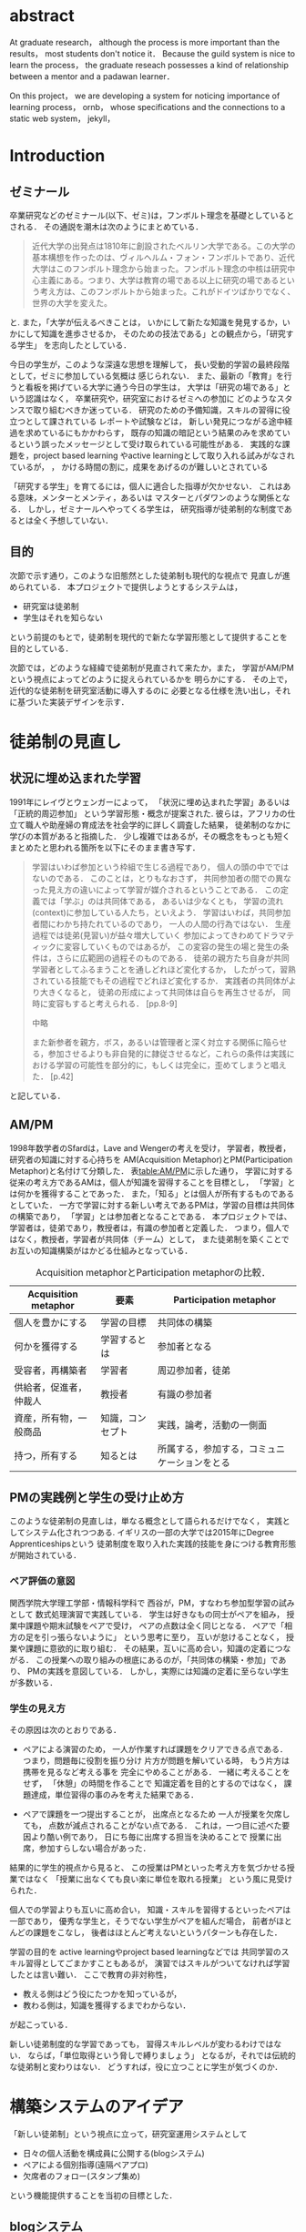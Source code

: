 #+OPTIONS: ^:{}
#+STARTUP: indent nolineimages
#+LANGUAGE:  jp
#+OPTIONS:  toc:nil  timestamp:nil

#+LaTeX_HEADER: \usepackage{url}

#+DATE:

* abstract
  At graduate research，
  although the process is more important than the results，
  most students don't notice it．
  Because the guild system is nice to learn the process，
  the graduate reseach possesses a kind of
  relationship between
  a mentor and a padawan learner．

  On this project，
  we are developing a system for
  noticing importance of learning process，
  ornb， whose specifications and
  the connections to a static web system， jekyll，


* Introduction
** ゼミナール
卒業研究などのゼミナール(以下、ゼミ)は，フンボルト理念を基礎としているとされる．
その通説を潮木は次のようにまとめている．
#+begin_quote
近代大学の出発点は1810年に創設されたベルリン大学である。この大学の基本構想を作ったのは、ヴィルヘルム・フォン・フンボルトであり、近代大学はこのフンボルト理念から始まった。フンボルト理念の中核は研究中心主義にある。つまり、大学は教育の場である以上に研究の場であるという考え方は、このフンボルトから始まった。これがドイツばかりでなく、世界の大学を変えた。
\cite{Ushiogi_column}
#+end_quote
と. また，「大学が伝えるべきことは，
いかにして新たな知識を発見するか，いかにして知識を進歩させるか，
そのための技法である」との観点から，「研究する学生」
を志向したとしている\cite{Ushiogi}．

今日の学生が，このような深遠な思想を理解して，
長い受動的学習の最終段階として，ゼミに参加している気概は
感じられない．
また、最新の「教育」を行うと看板を掲げている大学に通う今日の学生は，
大学は「研究の場である」という認識はなく，
卒業研究や，研究室におけるゼミへの参加に
どのようなスタンスで取り組むべきか迷っている．
研究のための予備知識，スキルの習得に役立つとして課されている
レポートや試験などは，
新しい発見につながる途中経過を求めているにもかかわらす，
既存の知識の暗記という結果のみを求めているという誤ったメッセージとして受け取られている可能性がある．
実践的な課題を，project based learning \cite{Bell}
やactive learningとして取り入れる試みがなされているが，
\cite{Settles}，\cite{溝上}
かける時間の割に，成果をあげるのが難しいとされている

「研究する学生」を育てるには，個人に適合した指導が欠かせない．
これはある意味，メンターとメンティ，あるいは
マスターとパダワンのような関係となる．
しかし，ゼミナールへやってくる学生は，
研究指導が徒弟制的な制度であるとは全く予想していない．

** 目的
次節で示す通り，このような旧態然とした徒弟制も現代的な視点で
見直しが進められている．
本プロジェクトで提供しようとするシステムは，
- 研究室は徒弟制
- 学生はそれを知らない
という前提のもとで，徒弟制を現代的で新たな学習形態として提供することを
目的としている．

次節では，どのような経緯で徒弟制が見直されて来たか，また，
学習がAM/PMという視点によってどのように捉えられているかを
明らかにする．
その上で，近代的な徒弟制を研究室活動に導入するのに
必要となる仕様を洗い出し，それに基づいた実装デザインを示す．

* 徒弟制の見直し
** 状況に埋め込まれた学習
1991年にレイヴとウェンガーによって，
  「状況に埋め込まれた学習」あるいは「正統的周辺参加」
  という学習形態・概念が提案された\cite{LaveWenger}.
  彼らは，アフリカの仕立て職人や助産婦の育成法を社会学的に詳しく調査した結果，
  徒弟制のなかに学びの本質があると指摘した．
少し複雑ではあるが，その概念をもっとも短くまとめたと思われる箇所を以下にそのまま書き写す．
#+begin_quote
学習はいわば参加という枠組で生じる過程であり，
個人の頭の中でではないのである．
このことは，とりもなおさず，
共同参加者の間での異なった見え方の違いによって学習が媒介されるということである．
この定義では「学ぶ」のは共同体である，
あるいは少なくとも，
学習の流れ(context)に参加している人たち，といえよう．
学習はいわば，共同参加者間にわかち持たれているのであり，
一人の人間の行為ではない．
生産過程では徒弟(見習い)が益々増大していく
参加によってきわめてドラマティックに変容していくものではあるが，
この変容の発生の場と発生の条件は，さらに広範囲の過程そのものである．
徒弟の親方たち自身が共同学習者としてふるまうことを通しどれほど変化するか，
したがって，習熟されている技能でもその過程でどれほど変化するか．
実践者の共同体がより大きくなると，
徒弟の形成によって共同体は自らを再生させるが，
同時に変容もすると考えられる．
\cite{LaveWenger}[pp.8-9]

中略

また新参者を親方，ボス，あるいは管理者と深く対立する関係に陥らせる，参加させるよりも非自発的に隷従させるなど，これらの条件は実践における学習の可能性を部分的に，もしくは完全に，歪めてしまうと唱えた．
\cite{LaveWenger}[p.42]
#+end_quote
と記している．


** AM/PM
1998年数学者のSfardは，Lave and Wengerの考えを受け，
学習者，教授者，研究者の知識に対する心持ちを
AM(Acquisition Metaphor)とPM(Participation Metaphor)と名付けて分類した\cite{Sfard}．
表[[table:AM/PM]]に示した通り，
学習に対する従来の考え方であるAMは，個人が知識を習得することを目標とし，
「学習」とは何かを獲得することであった．
また，「知る」とは個人が所有するものであるとしていた．
一方で学習に対する新しい考えであるPMは，学習の目標は共同体の構築であり，
「学習」とは参加者となることである．
本プロジェクトでは、学習者は，徒弟であり，教授者は，有識の参加者と定義した．
つまり，個人ではなく，教授者，学習者が共同体（チーム）として，
また徒弟制を築くことでお互いの知識構築がはかどる仕組みとなっている．

#+CAPTION: Acquisition metaphorとParticipation metaphorの比較．
#+NAME: table:AM/PM
#+ATTR_LaTeX: :align lll
#+ATTR_LaTeX: :placement [bt]
|------------------------+------------------+----------------------------------------------|
| Acquisition metaphor   | 要素             | Participation metaphor                       |
|------------------------+------------------+----------------------------------------------|
| 個人を豊かにする       | 学習の目標       | 共同体の構築                                 |
| 何かを獲得する         | 学習するとは     | 参加者となる                                 |
| 受容者，再構築者       | 学習者           | 周辺参加者，徒弟                             |
| 供給者，促進者，仲裁人 | 教授者           | 有識の参加者                                 |
| 資産，所有物，一般商品 | 知識，コンセプト | 実践，論考，活動の一側面                     |
| 持つ，所有する         | 知るとは         | 所属する，参加する，コミュニケーションをとる |
|------------------------+------------------+----------------------------------------------|

** PMの実践例と学生の受け止め方
このような徒弟制の見直しは，単なる概念として語られるだけでなく，
実践としてシステム化されつつある.
イギリスの一部の大学では2015年にDegree Apprenticeshipsという
徒弟制度を取り入れた実践的技能を身につける教育形態が開始されている\cite{DegreeApprenticeship}．
*** ペア評価の意図
関西学院大学理工学部・情報科学科で
西谷が，PM，すなわち参加型学習の試みとして
数式処理演習で実践している．
学生は好きなもの同士がペアを組み，
授業中課題や期末試験をペアで受け，
ペアの点数は全く同じとなる．
ペアで「相方の足を引っ張らないように」
という思考に至り，
互いが怠けることなく，
授業や課題に意欲的に取り組む．
その結果，互いに高め合い，知識の定着につながる．
この授業への取り組みの根底にあるのが，「共同体の構築・参加」であり、
PMの実践を意図している．
しかし，実際には知識の定着に至らない学生が多数いる．
*** 学生の見え方
その原因は次のとおりである．
- ペアによる演習のため，
  一人が作業すれば課題をクリアできる点である．
  つまり，問題毎に役割を振り分け
  片方が問題を解いている時，
  もう片方は携帯を見るなど考える事を
  完全にやめることがある．
  一緒に考えることをせず，
  「休憩」の時間を作ることで
  知識定着を目的とするのではなく，
  課題達成，単位習得の事のみを考えた結果である．

- ペアで課題を一つ提出することが，
  出席点となるため
  一人が授業を欠席しても，
  点数が減点されることがない点である．
  これは，一つ目に述べた要因より酷い例であり，
  日にち毎に出席する担当を決めることで
  授業に出席，参加すらしない場合があった．

結果的に学生的視点から見ると、
この授業はPMといった考え方を気づかせる授業ではなく
「授業に出なくても良い楽に単位を取れる授業」
という風に見受けられた．

個人での学習よりも互いに高め合い，
知識・スキルを習得するといったペアは一部であり，
優秀な学生と，そうでない学生がペアを組んだ場合，
前者がほとんどの課題をこなし，
後者はほとんど考えないというパターンも存在した．

学習の目的を
active learningやproject based learningなどでは
共同学習のスキル習得としてごまかすこともあるが，
演習ではスキルがついてなければ学習したとは言い難い．
ここで教育の非対称性，
- 教える側はどう役にたつかを知っているが，
- 教わる側は，知識を獲得するまでわからない．
が起こっている．

新しい徒弟制度的な学習であっても，
習得スキルレベルが変わるわけではない．
ならば，「単位取得という脅しで縛りましょう」
となるが，それでは伝統的な徒弟制と変わりはない．
どうすれば，役に立つことに学生が気づくのか．


* 構築システムのアイデア
「新しい徒弟制」という視点に立って，研究室運用システムとして
- 日々の個人活動を構成員に公開する(blogシステム)
- ペアによる個別指導(遠隔ペアプロ)
- 欠席者のフォロー(スタンプ集め)
という機能提供することを当初の目標とした．

** blogシステム

#+caption: blog作成から公開までの流れ．
#+name: fig:myhelp_to_jekyll
#+ATTR_LATEX: :placement [btp]
[[file:./images/myhelp_to_jekyll.png]]

学生個人のゼミ活動はゼミ発表などであるが，
より細かな活動を記録することが望ましい．
実験系の研究室では，研究室ノートや実験ノートなどで
日々の活動を記録する習慣をつけるが，
プログラミングを主体とする研究室においては
何行書いたを聞く指導教員もいる．
より良いプログラマの習慣は，
活動記録としてblogの公開が推奨されている．
これによって，
- どのようなアイデアで
- どこで何を調べて
- どこで挫折したか
などを公開することで，codingがうまくいかなかったとしても，
思考の過程を記録し，先輩や同僚のcode reviewを通じて，
programming skillの向上が期待される．
また会社においては，これは日報にも通じている．

研究室内の活動においても実践可能なblogシステムを目指して，
- my_help
- org-mode
- Jekyll
のそれぞれの機能を利用して実装した．
blogの作成から公開までの流れは図[[fig:myhelp_to_jekyll]]のようになる．

*** my_help = 直交補空間
my_helpはRubygemsで提供されている，
ファイル構造において，メモやレポートが増えればchunkingの必要が出てくる．
ところが，chunkingすることにより，ディレクトリ構造が深くなる．
その結果，レポートやメモの場所が把握できなくなる．
これに対して，my_helpは直交補空間を実現した知識構築を補助するツールである．
ディレクトリに拘束される事なく，
メモやレポートを作成・管理できるという利点があるため，
どこからでもアクセスできる．
my_helpではBlogという形で文書を作成し，構成員に日報を伝える．

*** org-mode = 便利なmark down
org-modeは，Emacs上で動作する
プレーンテキストの文書作成環境である．
HTMLやLaTeXへの変換等が可能であり，
ノートやメモの作成，TODOリストの管理，
発表資料，スライドの作成など様々な用途に対応している．
また，コードの実行の他，テーブル表記の入力，
図や表の表示，ライブ計算，
機能も兼ね備えている
\cite{Org-mode}
．
今回のレポートとなる文書の作成するために，org-modeを用いる．

*** Jekyll = 晒すと何がいい？
my_helpはemacsのorg-modeを利用しているが，個人での使用を
前提としており，公開するためのシステムが存在しない．
JekyllはRubygemsで提供されている静的サイトジェネレーターである．
テーマや構成を変更することができ，好みのサイトを作成できる．
Githubには，Jekyllで作成されたサイトを公開する
GitHub Pagesというサービスが用意されている．
 
my_helpで作成されたBlogを，Jekyllに連携することで，
localにおいてその完成度を確認することができる．
また，git pushするだけでgithub pagesでworld wideに公開される．

** 遠隔ペアプロ
ペアの活動や欠席者の遅れをフォローするシステムを提供する．
現在，ゼミを中心とした，個別の時間調整を行っている．
しかし，１週間学校に来れない人もいるため，
それを援助すべく遠隔でもペアプロや知識の共有をする．

ペアプロが機能する理由は，
#+begin_quote
ただ始めること．これがたぶん生産性の鍵なのだ．
ペアプロが機能する理由は，「相方とペアプロ作業を予定する」ことで，
「作業を始めることをお互いが強制する」からに違いない
(原文より訳出)．
Joel Spolsky 著，青木靖訳「Joel on software」(オーム社，2005)p．133．
#+end_quote
であるとされており，空間を共有する必要はない．

キャンパスが郊外にあるため，効率的にゼミナールの研究を進めるためには，
遠隔での共同作業が不可欠である．そこで，いくつかの環境を使って
実際の作業を試行して，結果を収集する．

そのような環境で必要となる仕様は，新しいタイプの徒弟制の視点に立って，
1. 先輩と後輩によるペアプロ
1. コードのリアルタイム共有
1. 音声，ポインタなどによる指示
1. 作業記録，振り返り

などが効率的に行えることである．

これらを踏まえ，遠隔でもリアルタイムで共同編集できる環境として，Teletype for Atom
がある．
Teletype for Atomは，ホストがKeyを発行し，そのKeyによってメンバーが，
参加できる．
参加すると，メンバーのカーソルが表示され，
リアルタイムでコードの編集やコメントを
書く事ができる．
また，メンバーが退出しても，ホスト側に記録が残るようになっている\cite{Atom}．
また，Visual Studio Live Shareも遠隔で複数人がリアルタイムに
コード編集，ブレークポイント，デバッガ操作を共有できる環境である\cite{VSC}．
Visual Studio Live ShareとTeletype for Atomの違いは，
編集できるファイルの数である．
Type for Atomは，ホストが開いた１つのファイルのみ編集が
可能であるが，Visual Studio Live Shareはフォルダ全体
をリアルタイム編集可能である．
また，Keyの発行がshareボタン一つで発行できる点や，
ブレークポイントを設定し，コードの実行を共有できる点は
Visual Studio Live Shareの特徴である\cite{VSCRevie}．

** スタンプ集め
ゼミに欠席した学生のフォローシステムである．
構成員は教授者と学習者の両方に成り得るものとし，欠席者は
ゼミ出席者を教授者としゼミの内容や課題を教えてもらう学習者とする．

欠席学生は，出席学生に教えてもらいながら，
課題に取り組むとともに，Blogを作成し，知識定着をはかる．
課題達成後は指導学生が学習者にスタンプを押す．
そのスタンプが，課題達成の証明となり，卒業するまでの必須
過程とする．
また，欠席者でも指導者にスタンプを押してもらうと，
者としての資格を獲得し，
他の欠席者に教える事ができ，課題達成後はスタンプを押す．

ゼミ毎にスタンプを用意し，全てのスタンプの取得が卒業の必須項目とする．

例えば
- 全員Jekyllを入れて，blogを晒す
というゼミで実行した課題があるとする．
そいつを全員が実行したかどうかを，教えた方がチェックする．

手順は以下の通り，
- 欠席者が出席者に聞く
- 出席者がスタンプを押す
- それが埋まってなかったら卒業なし．
これを自動化するシステム．

いっぺん聞いたら他の人に教えるのはあり．
そうすると，教えることによる記憶強化の可能性が高まる．
また，不明瞭な点のあぶり出しが可能になる．

* 今後の課題

\begin{thebibliography}{7}
\bibitem{Ushiogi_column} 潮木守一: アルカディア学報（教育学術新聞掲載コラム），No．246.
\bibitem{Ushiogi} 潮木守一: フンボルト理念の終焉？現代大学の新次元: 東信堂, 2008.
\bibitem{Bell} S. Bell: ‘Project-Based Learning for the 21st Century: Skills for the Future’; The Clearing House: A Journal of Educational Strategies， Issues and Ideas， vol. 83， no. 2， pp. 39–43， (2010)．
\bibitem{Settles} B. Settles: ‘Active Learning Literature Survey’; University of Wisconsin-Madison Department of Computer Sciences， Technical Report， (2009)．
\bibitem{溝上} 溝上慎一: アクティブ・ラーニング導入の実践的課題; 名古屋高等教育研究，第7号，pp．269--287（\bibitem{Org-mode} Org mode for Emacs: あなたの生活をプレーンテキストで， \url{https://
/orgmode.org/ja/} (accessed on 10 Feb 2019)．
\bibitem{LaveWenger} シーン・レイフ, エティエンヌ・ウェンカー, 佐伯胖訳, 福島正人解説: '状況に埋め込まれた学習, 正統的周辺参加' : 産業図書, 1993.
\bibitem{Sfard} A. Sfard: 'On Two Metaphors for Learning and the Dangers of Choosing Just One': Educational Researcher, 27(1998), 413.
\bibitem{DegreeApprenticeship} press release: 'Government rolls-out flagship Degree Apprenticeships': \url{https://www.gov.uk/government/news/government-rolls-out-flagship-degree-apprenticeships}, (accessed on 8 July 2019).
\bibitem{Joel Spolsky} Joel Spolsky，青木靖訳: 'Joel on software': オーム社，2005, p. 133．
\bibitem{Atom} 【リアルタイム共同編集】Atomで出来るようになったってよ - Qiita; \url{https://qiita.com/k-waragai/items/a372800c262f56fe688a} (accessed on 7 July 2019)．
\bibitem{VSC}  ［速報］「Visual Studio Live Share」発表。複数のプログラマがリアルタイムにコードの編集、ブレークポイント、デバッガ操作などを共有。Connect(); 2017; \url{https://www.publickey1.jp/blog/17/visual_studio_live_shareconnect_2017.html} (accessed on 7 July 2019)．
\bibitem{VSCReview} リアルタイムでコードの共同編集ができる、Visual Studio Live Shareを使ってみた（パブリックプレビュー版）; \url{http://yfp5521.hatenablog.com/entry/vscode-liveshare} (accessed on 7 July 2019)．
\end{thebibliography}

* COMMENT その他

** 客観的な事実の記述
- merit見えない， demerit時間が取られる
- 西谷研究室では，生徒の出席率が悪い．
  これの原因は，他人任せであることが一番大きい．
  「誰かが出席していれば，なんとかしてくれる」，
  「欠席による出席者より理解が遅れるという危機感の無さ」，
  「プライベートとゼミとの優先順位がおかしい」
  等が挙げられる．

  卒業研究やゼミにおいても，教授や先輩が後輩に計算機の使い方や，
  プログラミング，レポートの書き方を教える．
  この時，後輩は自らの意思で参加するという考え方であるべきだ．
  西谷研究室では，後輩が参加者となり先輩から学ぶという風潮が見受けられない．
  後輩は，卒業研究を発表すること，
  結果のみを考えており，卒業研究を発表するまでの過程の重要性に気づいていない．

** 新しい徒弟制と古い徒弟制，西谷研でどうするよ？
- このような参加型の学習を西谷研で実践するのに何が必要か？
- 徒弟制の本質
- 親方と徒弟の関係
  - 古いよね
  - 見習い？
  - 習慣
- 先輩の仕事
- 硬い上下関係ではなく，参加して学ぶ
- 徒弟のモチベーション，参加意欲
- 教える方も，確固とした知識として身につけることができる
- 今まで何で，教えなかった
- ダンスはあるけど，
- 後輩と勉強する機会がない
- そういう機会がないから
- 優先順位がおかしい
- 共同体への参加というのを気づいていなかった．
- 同じやろ
- 声かけ
- 目に見える形にして共有する

学べる人はどこでも学べる？


** [o] 日報
- 自分がやったことの記録
- blogはそのつもり
- 見た目って大事
- 手軽にできる
- org
- my_help

** [x] 罰を与える？　
- 卒業はなし
- 恥ずかしい
- 何をするとしでかしたと思う？
- 名指しで言われる
- 全体の目が通るところで糾弾
- てのはめんどいんで，スタンプ集めに変更
- 糾弾せよ！！！自己批判せよ！！！
** [ ] チームによる課題達成
- こいつをシステムにする？
- こいつを徒弟制にする？
- こいつをPMの実践に昇華する
** [ ] 卒業研究や授業の課題において，その過程が重要である．
# 学生は，PMの考え方や過程の重要性に気づかない事が多いが，数式計算処理演習を受けた学生に，ペアで聞くと，「他人事だと思っているから」，「興味のない授業であるから」，「自分が学んでいることとの関連性を見出せないから」という様な意見を得た．

自ら行った事を過程も含めてレポートとしてまとめ，公開することで，知識構築に繋がると考える．
レポートにまとめることは，それらの過程も含めて理解する必要がある．また，自らの復習となり，より知識として身につく．
次に，公に公開することで，日本語や文の構築に気を使うため，学んだことの理解だけでなく，レポート作成の知識も身につくといった利点がある．
また，公開することで他の人から指摘や意見をもらうことができるため，そこで議論を広げることで，
より知識が定着する．
これらを実現するために，org-mode，ruby，my_help，Jekyll，GitHub Pagesを用いて過程の重要性を気づかせるシステムを提案する．

** [ ] スイッチ
- 象(感情)と象使い(理性)
- サボっているように見えて，実は混乱している
- 双曲性の話
- 縛る
- defaultを変える


** [x] repl == jupyter notebook
てのは試行錯誤．
loopがある．
Jekyllとか，github， と結びつけて，システムにならないか？


** レポートの作成と公開

次に，レポートの作成について述べる．
レポートの作成はRubygemseで提供されている，
my_helpを用いる．

my_helpを以下の方法でインストールする．
#+begin_quote
  #+begin_example
  gem install my_help
  #+end_example
#+end_quote

次に，my_helpにblogというlistを作成するために，
以下のコマンドを実行する．

#+begin_quote
  #+begin_example
  my_help new blog
  #+end_example
#+end_quote

これで新しいlistが作成される．
次にblogの内容を編集するため，以下を実行する．
#+begin_quote
  #+begin_example
  my_help edit blog
  #+end_example
#+end_quote

編集画面では，タイトルをつけた後，タイトルの横に
図[[fg:add_date]]のような日付を付けることとする．
#+caption: 日付を付ける例
#+name: fg:add_date
#+ATTR_LATEX: :width 8cm
[[file:．/images/add_date．png]]

また，以下のコマンドで日付を付ける事が出来る．
#+begin_quote
  #+begin_example
  Control-u Control-c ．
  #+end_example
#+end_quote

あとは，Blogの内容を書き込んでいく．

** Jekyllのインストールと実行
Blogの作成と公開はJekyllとGithub Pagesを用いる．
以下にその手順を記述する．
[[https://qiita．com/daddygongon/items/9b7182db29861744fc79][jekyllのinstallとGitHub Pagesとの連携]]

はじめに，Jekyllをインストールする．
#+begin_quote
  #+begin_example
  gem install bundler jekyll
  #+end_example
#+end_quote

次にローカルサーバを立ち上げる．
#+begin_quote
  #+begin_example
  jekyll new my-awesome-site
  cd my-awesome-site
  bundle exec jekyll serve
  #+end_example
#+end_quote
